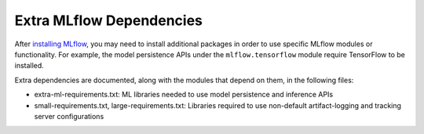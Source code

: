 =========================
Extra MLflow Dependencies
=========================

After `installing MLflow <https://mlflow.org/docs/latest/quickstart.html#installing-mlflow>`_,
you may need to install additional packages in order to use specific MLflow modules or functionality.
For example, the model persistence APIs under the ``mlflow.tensorflow`` module require
TensorFlow to be installed.

Extra dependencies are documented, along with the modules that depend on them, in the following
files:

* extra-ml-requirements.txt: ML libraries needed to use model persistence and inference APIs
* small-requirements.txt, large-requirements.txt: Libraries required to use non-default
  artifact-logging and tracking server configurations

